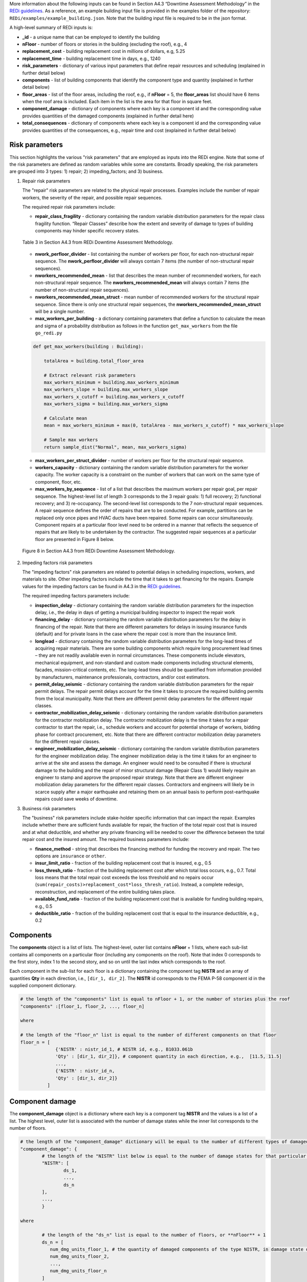 More information about the following inputs can be found in Section A4.3 “Downtime Assessment Methodology” in the `REDi guidelines <https://www.redi.arup.com>`_. As a reference, an example building input file is provided in the examples folder of the repository: ``REDi/examples/example_building.json``. Note that the building input file is required to be in the json format. 

A high-level summary of REDi inputs is: 

- **_id** - a unique name that can be employed to identify the building
- **nFloor** - number of floors or stories in the building (excluding the roof), e.g., 4
- **replacement_cost** - building replacement cost in millions of dollars, e.g, 5.25
- **replacement_time** - building replacement time in days, e.g., 1240
- **risk_parameters** - dictionary of various input parameters that define repair resources and scheduling (explained in further detail below)
- **components** - list of building components that identify the component type and quantity (explained in further detail below)
- **floor_areas** - list of the floor areas, including the roof, e.g., if **nFloor** = 5, the **floor_areas** list should have 6 items when the roof area is included. Each item in the list is the area for that floor in square feet.
- **component_damage** - dictionary of components where each key is a component id and the corresponding value provides quantities of the damaged components (explained in further detail here)
- **total_consequences** - dictionary of components where each key is a component id and the corresponding value provides quantities of the consequences, e.g., repair time and cost (explained in further detail below)


Risk parameters
---------------

This section highlights the various "risk parameters" that are employed as inputs into the REDi engine. Note that some of the risk parameters are defined as random variables while some are constants. Broadly speaking, the risk parameters are grouped into 3 types: 1) repair; 2) impeding_factors; and 3) business. 

1. Repair risk parameters

   The "repair" risk parameters are related to the physical repair processes. Examples include the number of repair workers, the severity of the repair, and possible repair sequences. 

   The required repair risk parameters include: 
   
   - **repair_class_fragility** - dictionary containing the random variable distribution parameters for the repair class fragility function. “Repair Classes” describe how the extent and severity of damage to types of building components may hinder specific recovery states. 
   
   .. figure:: _static/A4.3-Table3.png
      :alt: Table 3 in Section A4.3 from REDi Downtime Assessment Methodology
      :scale: 60%
      :align: center
      :class: image-caption

      Table 3 in Section A4.3 from REDi Downtime Assessment Methodology.

   - **nwork_perfloor_divider** - list containing the number of workers per floor, for each non-structural repair sequence. The **nwork_perfloor_divider** will always contain 7 items (the number of non-structural repair sequences).
   - **nworkers_recommended_mean** - list that describes the mean number of recommended workers, for each non-structural repair sequence. The **nworkers_recommended_mean** will always contain 7 items (the number of non-structural repair sequences).
   - **nworkers_recommended_mean_struct** - mean number of recommended workers for the structural repair sequence. Since there is only one structural repair sequences, the **nworkers_recommended_mean_struct** will be a single number.
   - **max_workers_per_building** - a dictionary containing parameters that define a function to calculate the mean and sigma of a probability distribution as follows in the function ``get_max_workers`` from the file ``go_redi.py``
   
   .. code-block:: python

   	def get_max_workers(building : Building):
   	
   	    totalArea = building.total_floor_area
   	
   	    # Extract relevant risk parameters
   	    max_workers_minimum = building.max_workers_minimum
   	    max_workers_slope = building.max_workers_slope
   	    max_workers_x_cutoff = building.max_workers_x_cutoff
   	    max_workers_sigma = building.max_workers_sigma
   	
   	    # Calculate mean
   	    mean = max_workers_minimum + max(0, totalArea - max_workers_x_cutoff) * max_workers_slope
   	
   	    # Sample max workers
   	    return sample_dist("Normal", mean, max_workers_sigma)

   - **max_workers_per_struct_divider** - number of workers per floor for the structural repair sequence.
   - **workers_capacity** - dictionary containing the random variable distribution parameters for the worker capacity. The worker capacity is a constraint on the number of workers that can work on the same type of component, floor, etc. 
   - **max_workers_by_sequence** - list of a list that describes the maximum workers per repair goal, per repair sequence. The highest-level list of length 3 corresponds to the 3 repair goals: 1) full recovery; 2) functional recovery; and 3) re-occupancy. The second-level list corresponds to the 7 non-structural repair sequences. A repair sequence defines the order of repairs that are to be conducted. For example, partitions can be replaced only once pipes and HVAC ducts have been repaired. Some repairs can occur simultaneously. Component repairs at a particular floor level need to be ordered in a manner that reflects the sequence of repairs that are likely to be undertaken by the contractor. The suggested repair sequences at a particular floor are presented in Figure 8 below.

   .. figure:: _static/A4.3-Figure8.png
      :alt: Figure 8 in Section A4.3 from REDi Downtime Assessment Methodology
      :scale: 50%
      :align: center
      :class: image-caption

      Figure 8 in Section A4.3 from REDi Downtime Assessment Methodology.
   
2. Impeding factors risk parameters

   The "impeding factors" risk parameters are related to potential delays in scheduling inspections, workers, and materials to site. Other impeding factors include the time that it takes to get financing for the repairs. Example values for the impeding factors can be found in A4.3 in the `REDi guidelines <https://www.redi.arup.com>`_.

   The required impeding factors parameters include:
 
   - **inspection_delay** - dictionary containing the random variable distribution parameters for the inspection delay, i.e., the delay in days of getting a municipal building inspector to inspect the repair work
   - **financing_delay** - dictionary containing the random variable distribution parameters for the delay in financing of the repair. Note that there are different parameters for delays in issuing insurance funds (default) and for private loans in the case where the repair cost is more than the insurance limit.
   - **longlead** - dictionary containing the random variable distribution parameters for the long-lead times of acquiring repair materials. There are some building components which require long procurement lead times – they are not readily available even in normal circumstances. These components include elevators, mechanical equipment, and non-standard and custom made components including structural elements, facades, mission-critical contents, etc. The long-lead times should be quantified from information provided by manufacturers, maintenance professionals, contractors, and/or cost estimators.
   - **permit_delay_seismic** - dictionary containing the random variable distribution parameters for the repair permit delays. The repair permit delays account for the time it takes to procure the required building permits from the local municipality. Note that there are different permit delay parameters for the different repair classes.
   - **contractor_mobilization_delay_seismic** - dictionary containing the random variable distribution parameters for the contractor mobilization delay. The contractor mobilization delay is the time it takes for a repair contractor to start the repair, i.e., schedule workers and account for potential shortage of workers, bidding phase for contract procurement, etc. Note that there are different contractor mobilization delay parameters for the different repair classes.
   - **engineer_mobilization_delay_seismic** - dictionary containing the random variable distribution parameters for the engineer mobilization delay. The engineer mobilization delay is the time it takes for an engineer to arrive at the site and assess the damage. An engineer would need to be consulted if there is structural damage to the building and the repair of minor structural damage (Repair Class 1) would likely require an engineer to stamp and approve the proposed repair strategy. Note that there are different engineer mobilization delay parameters for the different repair classes. Contractors and engineers will likely be in scarce supply after a major earthquake and retaining them on an annual basis to perform post-earthquake repairs could save weeks of downtime.

3. Business risk parameters

   The "business" risk parameters include stake-holder specific information that can impact the repair. Examples include whether there are sufficient funds available for repair, the fraction of the total repair cost that is insured and at what deductible, and whether any private financing will be needed to cover the difference between the total repair cost and the insured amount. The required business parameters include: 
   
   - **finance_method** - string that describes the financing method for funding the recovery and repair. The two options are ``insurance`` or ``other``.
   - **insur_limit_ratio** - fraction of the building replacement cost that is insured, e.g., 0.5
   - **loss_thresh_ratio** - fraction of the building replacement cost after which total loss occurs, e.g., 0.7. Total loss means that the total repair cost exceeds the loss threshold and no repairs occur (``sum(repair_costs)>replacement_cost*loss_thresh_ratio``). Instead, a complete redesign, reconstruction, and replacement of the entire building takes place. 
   - **available_fund_ratio** - fraction of the building replacement cost that is available for funding building repairs, e.g., 0.5
   - **deductible_ratio** - fraction of the building replacement cost that is equal to the insurance deductible, e.g., 0.2

Components
----------

The **components** object is a list of lists. The highest-level, outer list contains **nFloor** + 1 lists, where each sub-list contains all components on a particular floor (including any components on the roof). Note that index 0 corresponds to the first story, index 1 to the second story, and so on until the last index which corresponds to the roof. 

Each component in the sub-list for each floor is a dictionary containing the component tag **NISTR** and an array of quantities **Qty** in each direction, i.e., ``[dir_1, dir_2]``. The **NISTR** id corresponds to the FEMA P-58 component id in the supplied component dictionary. 
		
.. code-block:: text

	# the length of the "components" list is equal to nFloor + 1, or the number of stories plus the roof
	"components" :[floor_1, floor_2, ..., floor_n]
	
	where 
	
	# the length of the "floor_n" list is equal to the number of different components on that floor
	floor_n = [
		     {'NISTR' : nistr_id_1, # NISTR id, e.g., B1033.061b
		     'Qty' : [dir_1, dir_2]}, # component quantity in each direction, e.g.,  [11.5, 11.5]
		     ...,
		     {'NISTR' : nistr_id_n,
		     'Qty' : [dir_1, dir_2]}
		  ]

Component damage
----------------

The **component_damage** object is a dictionary where each key is a component tag **NISTR** and the values is a list of a list. The highest level, outer list is associated with the number of damage states while the inner list corresponds to the number of floors.
		
.. code-block:: text

	# the length of the "component_damage" dictionary will be equal to the number of different types of damaged components in the building
	"component_damage": {
		# the length of the "NISTR" list below is equal to the number of damage states for that particular component
		"NISTR": [
			ds_1,
			...,
			ds_n
		],
		...,
		}
		
        where 
		
		# the length of the "ds_n" list is equal to the number of floors, or **nFloor** + 1
		ds_n = [
		   num_dmg_units_floor_1, # the quantity of damaged components of the type NISTR, in damage state ds_n, on floor_n
		   num_dmg_units_floor_2, 
		   ..., 
		   num_dmg_units_floor_n
		]
		

Total consequences
------------------

The **total_consequences** object is a dictionary where each key is a component tag **NISTR** and the values are a list of lists of lists. The highest-level list (always length 4) corresponds to the 4 types of consequences at the component level: 1) repair cost [dollars]; 2) repair time [worker days]; 3) occupant injuries; and 4) occupant fatalities. The second-level list contains the number of floors, or **nFloor** + 1, so a list with length 5 will be a 4-story building with a roof. The third-level list is based on the number of damage states (not including Damage State 0, i.e., undamaged). 
		
.. code-block:: text

	# the length of the "total_consequences" dictionary will be equal to the number of the different types of damaged components in the building
	"total_consequences": {
		# the length of the "NISTR" list below is equal to the number of damage states for that particular component
		"NISTR": [
			repair_cost_list,
			repair_time_list,
			injury_list,
			fatalities_list
		],
		...,
		}
		
        where 
		
		# the length of the "repair_cost_list" list is equal to the number of floors, or **nFloor** + 1
		repair_cost_list = [
		   floor_1_list, 
		   floor_1_list, 
		   ..., 
		   floor_n_list
		]
		
		# the length of the "floor_n_list" is equal to the number of damage states in the component (not including damage state 0)
		floor_n_list = [
		   ds_1_qty, # Quantity of the consequence "repair cost", at floor_n, for ds_1 
		   ds_2_qty, 
		   ..., 
		   ds_n_qty
		]
		
